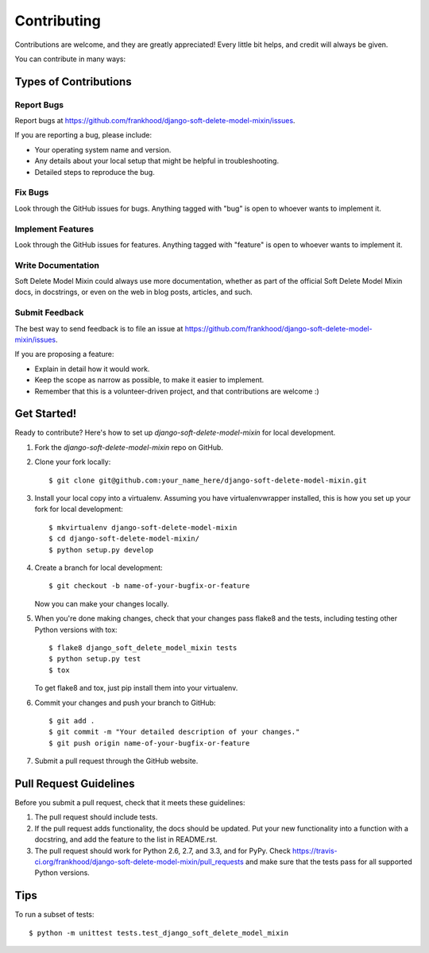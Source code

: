 ============
Contributing
============

Contributions are welcome, and they are greatly appreciated! Every
little bit helps, and credit will always be given. 

You can contribute in many ways:

Types of Contributions
----------------------

Report Bugs
~~~~~~~~~~~

Report bugs at https://github.com/frankhood/django-soft-delete-model-mixin/issues.

If you are reporting a bug, please include:

* Your operating system name and version.
* Any details about your local setup that might be helpful in troubleshooting.
* Detailed steps to reproduce the bug.

Fix Bugs
~~~~~~~~

Look through the GitHub issues for bugs. Anything tagged with "bug"
is open to whoever wants to implement it.

Implement Features
~~~~~~~~~~~~~~~~~~

Look through the GitHub issues for features. Anything tagged with "feature"
is open to whoever wants to implement it.

Write Documentation
~~~~~~~~~~~~~~~~~~~

Soft Delete Model Mixin could always use more documentation, whether as part of the 
official Soft Delete Model Mixin docs, in docstrings, or even on the web in blog posts,
articles, and such.

Submit Feedback
~~~~~~~~~~~~~~~

The best way to send feedback is to file an issue at https://github.com/frankhood/django-soft-delete-model-mixin/issues.

If you are proposing a feature:

* Explain in detail how it would work.
* Keep the scope as narrow as possible, to make it easier to implement.
* Remember that this is a volunteer-driven project, and that contributions
  are welcome :)

Get Started!
------------

Ready to contribute? Here's how to set up `django-soft-delete-model-mixin` for local development.

1. Fork the `django-soft-delete-model-mixin` repo on GitHub.
2. Clone your fork locally::

    $ git clone git@github.com:your_name_here/django-soft-delete-model-mixin.git

3. Install your local copy into a virtualenv. Assuming you have virtualenvwrapper installed, this is how you set up your fork for local development::

    $ mkvirtualenv django-soft-delete-model-mixin
    $ cd django-soft-delete-model-mixin/
    $ python setup.py develop

4. Create a branch for local development::

    $ git checkout -b name-of-your-bugfix-or-feature

   Now you can make your changes locally.

5. When you're done making changes, check that your changes pass flake8 and the
   tests, including testing other Python versions with tox::

        $ flake8 django_soft_delete_model_mixin tests
        $ python setup.py test
        $ tox

   To get flake8 and tox, just pip install them into your virtualenv. 

6. Commit your changes and push your branch to GitHub::

    $ git add .
    $ git commit -m "Your detailed description of your changes."
    $ git push origin name-of-your-bugfix-or-feature

7. Submit a pull request through the GitHub website.

Pull Request Guidelines
-----------------------

Before you submit a pull request, check that it meets these guidelines:

1. The pull request should include tests.
2. If the pull request adds functionality, the docs should be updated. Put
   your new functionality into a function with a docstring, and add the
   feature to the list in README.rst.
3. The pull request should work for Python 2.6, 2.7, and 3.3, and for PyPy. Check 
   https://travis-ci.org/frankhood/django-soft-delete-model-mixin/pull_requests
   and make sure that the tests pass for all supported Python versions.

Tips
----

To run a subset of tests::

    $ python -m unittest tests.test_django_soft_delete_model_mixin
